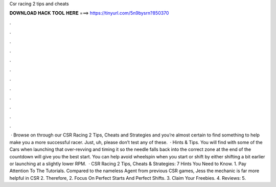 Csr racing 2 tips and cheats

𝐃𝐎𝐖𝐍𝐋𝐎𝐀𝐃 𝐇𝐀𝐂𝐊 𝐓𝐎𝐎𝐋 𝐇𝐄𝐑𝐄 ===> https://tinyurl.com/5n9bysrn?850370

.

.

.

.

.

.

.

.

.

.

.

.

 · Browse on through our CSR Racing 2 Tips, Cheats and Strategies and you’re almost certain to find something to help make you a more successful racer. Just, uh, please don’t test any of these.  · Hints & Tips. You will find with some of the Cars when launching that over-revving and timing it so the needle falls back into the correct zone at the end of the countdown will give you the best start. You can help avoid wheelspin when you start or shift by either shifting a bit earlier or launching at a slightly lower RPM.  · CSR Racing 2 Tips, Cheats & Strategies: 7 Hints You Need to Know. 1. Pay Attention To The Tutorials. Compared to the nameless Agent from previous CSR games, Jess the mechanic is far more helpful in CSR 2. Therefore, 2. Focus On Perfect Starts And Perfect Shifts. 3. Claim Your Freebies. 4. Reviews: 5.